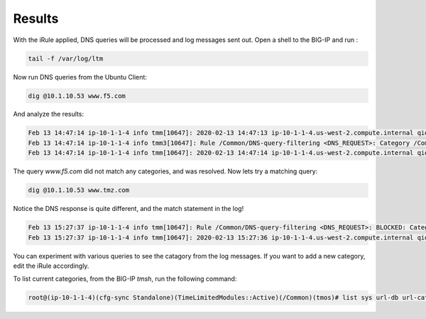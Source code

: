 Results
###########################

With the iRule applied, DNS queries will be processed and log messages sent out. Open a shell to the BIG-IP and run :

.. code-block:: tcl

   tail -f /var/log/ltm

Now run DNS queries from the Ubuntu Client:

.. code-block:: tcl

   dig @10.1.10.53 www.f5.com

And analyze the results:

.. code-block:: tcl

   Feb 13 14:47:14 ip-10-1-1-4 info tmm[10647]: 2020-02-13 14:47:13 ip-10-1-1-4.us-west-2.compute.internal qid 29530 from 10.1.10.4#43881: view none: query: www.f5.com IN A +E (10.1.10.53%0)
   Feb 13 14:47:14 ip-10-1-1-4 info tmm3[10647]: Rule /Common/DNS-query-filtering <DNS_REQUEST>: Category /Common/Uncategorized matching www.f5.com is not filtered
   Feb 13 14:47:14 ip-10-1-1-4 info tmm[10647]: 2020-02-13 14:47:14 ip-10-1-1-4.us-west-2.compute.internal qid 29530 to 10.1.10.4#43881: [NOERROR qr,rd,ra] response: www.f5.com. 30 IN CNAME dwbfwz8xncgmg.cloudfront.net; dwbfwz8xncgmg.cloudfront.net. 60 IN A 99.86.33.52; dwbfwz8xncgmg.cloudfront.net. 60 IN A 99.86.33.5; dwbfwz8xncgmg.cloudfront.net. 60 IN A 99.86.33.9; dwbfwz8xncgmg.cloudfront.net. 60 IN A 99.86.33.53;


The query *www.f5.com* did not match any categories, and was resolved. Now lets try a matching query:

.. code-block:: tcl

   dig @10.1.10.53 www.tmz.com
 

Notice the DNS response is quite different, and the match statement in the log!

.. code-block:: tcl 

   Feb 13 15:27:37 ip-10-1-1-4 info tmm[10647]: Rule /Common/DNS-query-filtering <DNS_REQUEST>: BLOCKED: Category /Common/Entertainment matching www.tmz.com is filtered.
   Feb 13 15:27:37 ip-10-1-1-4 info tmm[10647]: 2020-02-13 15:27:36 ip-10-1-1-4.us-west-2.compute.internal qid 32427 to 10.1.10.4#55151: [NOERROR qr,rd,ad] response: www.tmz.com. 111 IN A 10.1.20.252;


You can experiment with various queries to see the catagory from the log messages. If you want to add a new category, edit the iRule accordingly.

To list current categories, from the BIG-IP *tmsh*, run the following command:

.. code-block:: tcl
  
   root@(ip-10-1-1-4)(cfg-sync Standalone)(TimeLimitedModules::Active)(/Common)(tmos)# list sys url-db url-category



